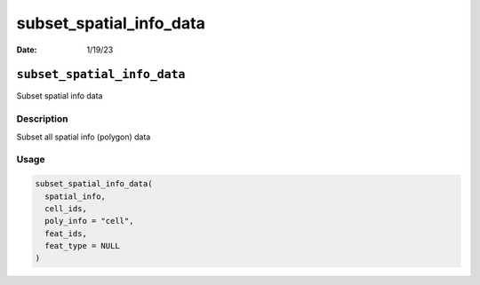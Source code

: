 ========================
subset_spatial_info_data
========================

:Date: 1/19/23

``subset_spatial_info_data``
============================

Subset spatial info data

Description
-----------

Subset all spatial info (polygon) data

Usage
-----

.. code:: r

   subset_spatial_info_data(
     spatial_info,
     cell_ids,
     poly_info = "cell",
     feat_ids,
     feat_type = NULL
   )
